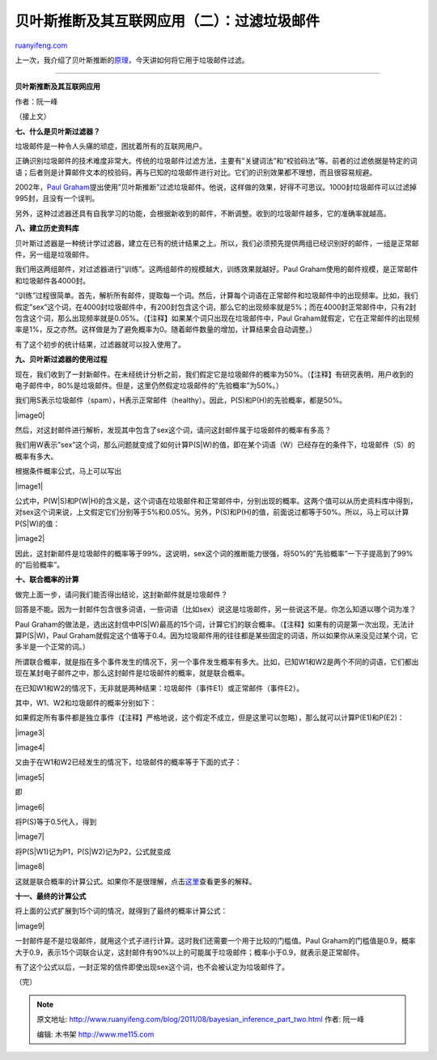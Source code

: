 .. _201108_bayesian_inference_part_two:

贝叶斯推断及其互联网应用（二）：过滤垃圾邮件
===============================================================

`ruanyifeng.com <http://www.ruanyifeng.com/blog/2011/08/bayesian_inference_part_two.html>`__

上一次，我介绍了贝叶斯推断的\ `原理 <http://www.ruanyifeng.com/blog/2011/08/bayesian_inference_part_one.html>`__\ ，今天讲如何将它用于垃圾邮件过滤。


========================================

**贝叶斯推断及其互联网应用**

作者：阮一峰

（接上文）

**七、什么是贝叶斯过滤器？**

垃圾邮件是一种令人头痛的顽症，困扰着所有的互联网用户。

正确识别垃圾邮件的技术难度非常大。传统的垃圾邮件过滤方法，主要有”关键词法”和”校验码法”等。前者的过滤依据是特定的词语；后者则是计算邮件文本的校验码，再与已知的垃圾邮件进行对比。它们的识别效果都不理想，而且很容易规避。

2002年，\ `Paul
Graham <http://www.paulgraham.com/spam.html>`__\ 提出使用”贝叶斯推断”过滤垃圾邮件。他说，这样做的效果，好得不可思议。1000封垃圾邮件可以过滤掉995封，且没有一个误判。

另外，这种过滤器还具有自我学习的功能，会根据新收到的邮件，不断调整。收到的垃圾邮件越多，它的准确率就越高。

**八、建立历史资料库**

贝叶斯过滤器是一种统计学过滤器，建立在已有的统计结果之上。所以，我们必须预先提供两组已经识别好的邮件，一组是正常邮件，另一组是垃圾邮件。

我们用这两组邮件，对过滤器进行”训练”。这两组邮件的规模越大，训练效果就越好。Paul
Graham使用的邮件规模，是正常邮件和垃圾邮件各4000封。

“训练”过程很简单。首先，解析所有邮件，提取每一个词。然后，计算每个词语在正常邮件和垃圾邮件中的出现频率。比如，我们假定”sex”这个词，在4000封垃圾邮件中，有200封包含这个词，那么它的出现频率就是5%；而在4000封正常邮件中，只有2封包含这个词，那么出现频率就是0.05%。（【注释】如果某个词只出现在垃圾邮件中，Paul
Graham就假定，它在正常邮件的出现频率是1%，反之亦然。这样做是为了避免概率为0。随着邮件数量的增加，计算结果会自动调整。）

有了这个初步的统计结果，过滤器就可以投入使用了。

**九、贝叶斯过滤器的使用过程**

现在，我们收到了一封新邮件。在未经统计分析之前，我们假定它是垃圾邮件的概率为50%。（【注释】有研究表明，用户收到的电子邮件中，80%是垃圾邮件。但是，这里仍然假定垃圾邮件的”先验概率”为50%。）

我们用S表示垃圾邮件（spam），H表示正常邮件（healthy）。因此，P(S)和P(H)的先验概率，都是50%。

|image0|

然后，对这封邮件进行解析，发现其中包含了sex这个词，请问这封邮件属于垃圾邮件的概率有多高？

我们用W表示”sex”这个词，那么问题就变成了如何计算P(S\|W)的值，即在某个词语（W）已经存在的条件下，垃圾邮件（S）的概率有多大。

根据条件概率公式，马上可以写出

|image1|

公式中，P(W\|S)和P(W\|H)的含义是，这个词语在垃圾邮件和正常邮件中，分别出现的概率。这两个值可以从历史资料库中得到，对sex这个词来说，上文假定它们分别等于5%和0.05%。另外，P(S)和P(H)的值，前面说过都等于50%。所以，马上可以计算P(S\|W)的值：

|image2|

因此，这封新邮件是垃圾邮件的概率等于99%。这说明，sex这个词的推断能力很强，将50%的”先验概率”一下子提高到了99%的”后验概率”。

**十、联合概率的计算**

做完上面一步，请问我们能否得出结论，这封新邮件就是垃圾邮件？

回答是不能。因为一封邮件包含很多词语，一些词语（比如sex）说这是垃圾邮件，另一些说这不是。你怎么知道以哪个词为准？

Paul
Graham的做法是，选出这封信中P(S\|W)最高的15个词，计算它们的联合概率。（【注释】如果有的词是第一次出现，无法计算P(S\|W)，Paul
Graham就假定这个值等于0.4。因为垃圾邮件用的往往都是某些固定的词语，所以如果你从来没见过某个词，它多半是一个正常的词。）

所谓联合概率，就是指在多个事件发生的情况下，另一个事件发生概率有多大。比如，已知W1和W2是两个不同的词语，它们都出现在某封电子邮件之中，那么这封邮件是垃圾邮件的概率，就是联合概率。

在已知W1和W2的情况下，无非就是两种结果：垃圾邮件（事件E1）或正常邮件（事件E2）。

其中，W1、W2和垃圾邮件的概率分别如下：

如果假定所有事件都是独立事件（【注释】严格地说，这个假定不成立，但是这里可以忽略），那么就可以计算P(E1)和P(E2)：

|image3|

|image4|

又由于在W1和W2已经发生的情况下，垃圾邮件的概率等于下面的式子：

|image5|

即

|image6|

将P(S)等于0.5代入，得到

|image7|

将P(S\|W1)记为P1，P(S\|W2)记为P2，公式就变成

|image8|

这就是联合概率的计算公式。如果你不是很理解，点击\ `这里 <http://www.mathpages.com/home/kmath267.htm>`__\ 查看更多的解释。

**十一、最终的计算公式**

将上面的公式扩展到15个词的情况，就得到了最终的概率计算公式：

|image9|

一封邮件是不是垃圾邮件，就用这个式子进行计算。这时我们还需要一个用于比较的门槛值。Paul
Graham的门槛值是0.9，概率大于0.9，表示15个词联合认定，这封邮件有90%以上的可能属于垃圾邮件；概率小于0.9，就表示是正常邮件。

有了这个公式以后，一封正常的信件即使出现sex这个词，也不会被认定为垃圾邮件了。

| （完）

.. note::
    原文地址: http://www.ruanyifeng.com/blog/2011/08/bayesian_inference_part_two.html 
    作者: 阮一峰 

    编辑: 木书架 http://www.me115.com